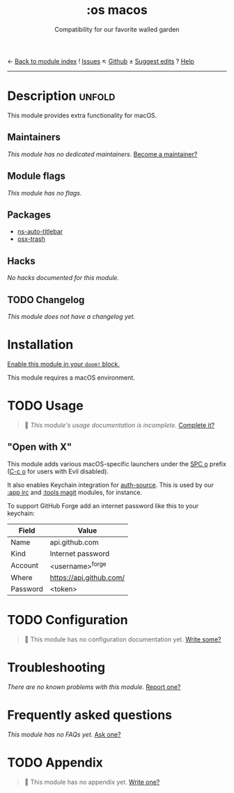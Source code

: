 ← [[doom-module-index:][Back to module index]]               ! [[doom-module-issues:::os macos][Issues]]  ↖ [[doom-repo:tree/develop/modules/os/macos/][Github]]  ± [[doom-suggest-edit:][Suggest edits]]  ? [[doom-help-modules:][Help]]
--------------------------------------------------------------------------------
#+title:    :os macos
#+subtitle: Compatibility for our favorite walled garden
#+created:  February 19, 2017
#+since:    1.3

* Description :unfold:
This module provides extra functionality for macOS.

** Maintainers
/This module has no dedicated maintainers./ [[doom-contrib-maintainer:][Become a maintainer?]]

** Module flags
/This module has no flags./

** Packages
- [[doom-package:][ns-auto-titlebar]]
- [[doom-package:][osx-trash]]

** Hacks
/No hacks documented for this module./

** TODO Changelog
# This section will be machine generated. Don't edit it by hand.
/This module does not have a changelog yet./

* Installation
[[id:01cffea4-3329-45e2-a892-95a384ab2338][Enable this module in your ~doom!~ block.]]

This module requires a macOS environment.

* TODO Usage
#+begin_quote
 🔨 /This module's usage documentation is incomplete./ [[doom-contrib-module:][Complete it?]]
#+end_quote

** "Open with X"
This module adds various macOS-specific launchers under the [[kbd:][SPC o]] prefix ([[kbd:][C-c
o]] for users with Evil disabled).

It also enables Keychain integration for [[doom-package:][auth-source]]. This is used by our [[doom-module:][:app
irc]] and [[doom-module:][:tools magit]] modules, for instance.

To support GitHub Forge add an internet password like this to your keychain:
| Field    | Value                   |
|----------+-------------------------|
| Name     | api.github.com          |
| Kind     | Internet password       |
| Account  | <username>^forge        |
| Where    | https://api.github.com/ |
| Password | <token>                 |

* TODO Configuration
#+begin_quote
 🔨 This module has no configuration documentation yet. [[doom-contrib-module:][Write some?]]
#+end_quote

* Troubleshooting
/There are no known problems with this module./ [[doom-report:][Report one?]]

* Frequently asked questions
/This module has no FAQs yet./ [[doom-suggest-faq:][Ask one?]]

* TODO Appendix
#+begin_quote
 🔨 This module has no appendix yet. [[doom-contrib-module:][Write one?]]
#+end_quote
